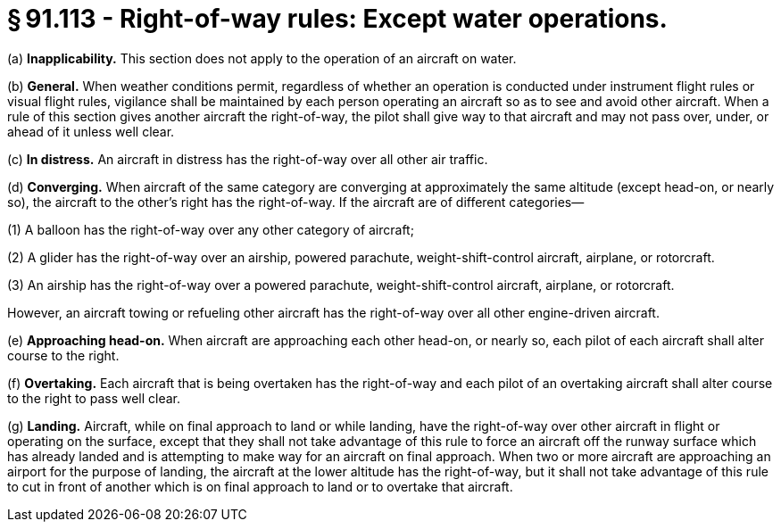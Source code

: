 # § 91.113 - Right-of-way rules: Except water operations.

(a) *Inapplicability.* This section does not apply to the operation of an aircraft on water.

(b) *General.* When weather conditions permit, regardless of whether an operation is conducted under instrument flight rules or visual flight rules, vigilance shall be maintained by each person operating an aircraft so as to see and avoid other aircraft. When a rule of this section gives another aircraft the right-of-way, the pilot shall give way to that aircraft and may not pass over, under, or ahead of it unless well clear.

(c) *In distress.* An aircraft in distress has the right-of-way over all other air traffic.

(d) *Converging.* When aircraft of the same category are converging at approximately the same altitude (except head-on, or nearly so), the aircraft to the other's right has the right-of-way. If the aircraft are of different categories—

(1) A balloon has the right-of-way over any other category of aircraft;

(2) A glider has the right-of-way over an airship, powered parachute, weight-shift-control aircraft, airplane, or rotorcraft.

(3) An airship has the right-of-way over a powered parachute, weight-shift-control aircraft, airplane, or rotorcraft.

However, an aircraft towing or refueling other aircraft has the right-of-way over all other engine-driven aircraft.

(e) *Approaching head-on.* When aircraft are approaching each other head-on, or nearly so, each pilot of each aircraft shall alter course to the right.

(f) *Overtaking.* Each aircraft that is being overtaken has the right-of-way and each pilot of an overtaking aircraft shall alter course to the right to pass well clear.

(g) *Landing.* Aircraft, while on final approach to land or while landing, have the right-of-way over other aircraft in flight or operating on the surface, except that they shall not take advantage of this rule to force an aircraft off the runway surface which has already landed and is attempting to make way for an aircraft on final approach. When two or more aircraft are approaching an airport for the purpose of landing, the aircraft at the lower altitude has the right-of-way, but it shall not take advantage of this rule to cut in front of another which is on final approach to land or to overtake that aircraft.

